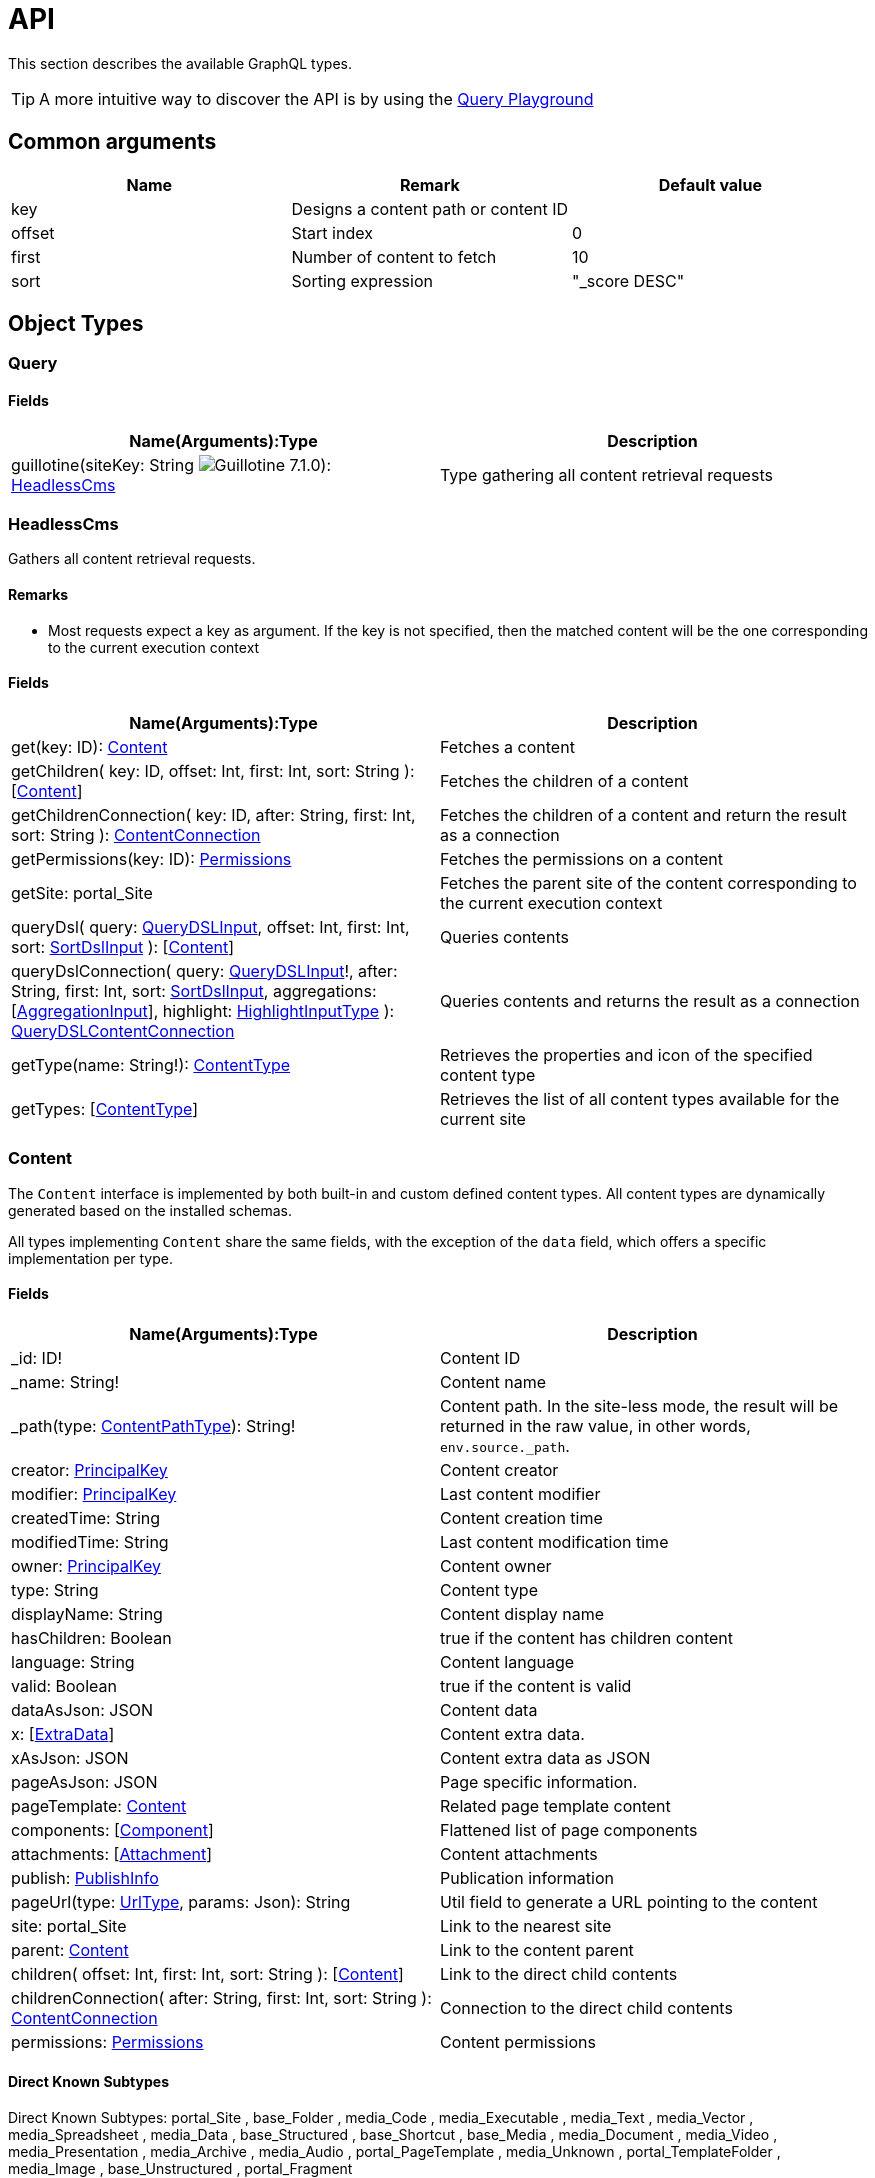 = API

:imagesdir: images

This section describes the available GraphQL types.

TIP: A more intuitive way to discover the API is by using the <<playground#, Query Playground>>

== Common arguments

|===
|Name | Remark | Default value

|key
|Designs a content path or content ID
|

|offset
|Start index
|0

|first
|Number of content to fetch
|10

|sort
|Sorting expression
|"_score DESC"
|===

== Object Types
=== Query

==== Fields
|===
|Name(Arguments):Type | Description

|guillotine(siteKey: String image:v-710.svg[Guillotine 7.1.0,opts=inline]): <<HeadlessCms>>
|Type gathering all content retrieval requests
|===

=== HeadlessCms

Gathers all content retrieval requests.

==== Remarks

* Most requests expect a key as argument. If the key is not specified, then the matched content will be the one corresponding to the current execution context

==== Fields

|===
|Name(Arguments):Type | Description

|get(key: ID): <<Content>>
|Fetches a content

|getChildren(
 key: ID,
 offset: Int,
 first: Int,
 sort: String
 ): [<<Content>>]
|Fetches the children of a content

|getChildrenConnection(
 key: ID,
 after: String,
 first: Int,
 sort: String
 ): <<ContentConnection>>
| Fetches the children of a content and return the result as a connection

|getPermissions(key: ID): <<Permissions>>
|Fetches the permissions on a content

|getSite: portal_Site
|Fetches the parent site of the content corresponding to the current execution context

// |query(
//  query: String,
//  offset: Int,
//  first: Int,
//  sort: String,
//  contentTypes: [String],
//  filters: [<<FilterInput>>]
//  ): [<<Content>>]
// |Queries contents. *Deprecated* from version 6.1.0.

// |queryConnection(
//  query: String!,
//  after: String,
//  first: Int,
//  sort: String,
//  contentTypes: [String],
//  aggregations: [<<AggregationInput>>],
//  filters: [<<FilterInput>>]
//  ): <<QueryContentConnection>>
// |Queries contents and returns the result as a connection.  *Deprecated* from version 6.1.0.

|queryDsl(
query: <<QueryDSLInput>>,
offset: Int,
first: Int,
sort: <<SortDslInput>>
): [<<Content>>]
|Queries contents

|queryDslConnection(
query: <<QueryDSLInput>>!,
after: String,
first: Int,
sort: <<SortDslInput>>,
aggregations: [<<AggregationInput>>],
highlight: <<HighlightInputType>>
): <<QueryDSLContentConnection>>
|Queries contents and returns the result as a connection

|getType(name: String!): <<ContentType>>
|Retrieves the properties and icon of the specified content type

|getTypes: [<<ContentType>>]
|Retrieves the list of all content types available for the current site
|===

=== Content

The `Content` interface is implemented by both built-in and custom defined content types. All content types are dynamically generated based on the installed schemas.

All types implementing `Content` share the same fields, with the exception of the `data` field, which offers a specific implementation per type.


==== Fields
|===
|Name(Arguments):Type | Description

|_id: ID!
|Content ID

|_name: String!
|Content name

|_path(type: <<ContentPathType>>): String!
|Content path. In the site-less mode, the result will be returned in the raw value, in other words, `env.source._path`.

|creator: <<PrincipalKey>>
|Content creator

|modifier: <<PrincipalKey>>
|Last content modifier

|createdTime: String
|Content creation time

|modifiedTime: String
|Last content modification time

|owner: <<PrincipalKey>>
|Content owner

|type: String
|Content type

|displayName: String
|Content display name

|hasChildren: Boolean
|true if the content has children content

|language: String
|Content language

|valid: Boolean
|true if the content is valid

|dataAsJson: JSON
|Content data

|x: [<<ExtraData>>]
|Content extra data.

|xAsJson: JSON
|Content extra data as JSON

|pageAsJson: JSON
|Page specific information.

|pageTemplate: <<Content>>
|Related page template content

|components: [<<Component>>]
|Flattened list of page components

|attachments: [<<Attachment>>]
|Content attachments

|publish: <<PublishInfo>>
|Publication information

|pageUrl(type: <<UrlType>>, params: Json): String
|Util field to generate a URL pointing to the content

|site: portal_Site
|Link to the nearest site

|parent: <<Content>>
|Link to the content parent

|children(
offset: Int,
first: Int,
sort: String
): [<<Content>>]
|Link to the direct child contents

|childrenConnection(
after: String,
first: Int,
sort: String
): <<ContentConnection>>
|Connection to the direct child contents

|permissions: <<Permissions>>
|Content permissions
|===

==== Direct Known Subtypes

Direct Known Subtypes:
portal_Site
, base_Folder
, media_Code
, media_Executable
, media_Text
, media_Vector
, media_Spreadsheet
, media_Data
, base_Structured
, base_Shortcut
, base_Media
, media_Document
, media_Video
, media_Presentation
, media_Archive
, media_Audio
, portal_PageTemplate
, media_Unknown
, portal_TemplateFolder
, media_Image
, base_Unstructured
, portal_Fragment

=== ContentConnection

To ease the pagination of relationship to a content, the type ContentConnection has been created to represent this connection.
It allows you to :

* Paginate through the list of contents.
* Ask for information about the connection itself, like totalCount or pageInfo.
* Ask for information about the edge itself, like cursor.

==== Fields

|===
|Name(Arguments):Type | Description

|totalCount: Int!
|Total number of related content

|edges: [<<ContentEdge>>]
|Edge to the related content

|pageInfo: <<PageInfo>>
|Paging information

|===

// === QueryContentConnection
//
//
// ==== Fields
//
// |===
// |Name(Arguments):Type | Description
//
// |totalCount: Int!
// |Total number of related content
//
// |edges: [<<ContentEdge>>]
// |Edge to the related content
//
// |pageInfo: <<PageInfo>>
// |Paging information
//
// |aggregationAsJson: JSON
// |Result of aggregations
//
// |===

=== QueryDSLContentConnection

==== Fields

|===
|Field name: Type | Description

|totalCount: Int!
|Total number of related content

|edges: [<<ContentEdge>>]
|Edge to the related content

|pageInfo: <<PageInfo>>
|Paging information

|aggregationAsJson: JSON
|Result of aggregations

|highlightAsJson: JSON
|Result of highlight

|===

=== ContentEdge

==== Fields

|===
|Name(Arguments):Type | Description

|node: <<Content>>!
|Related content

|cursor: String!
|Edge cursor

|===

=== PageInfo

==== Fields

|===
|Name(Arguments):Type | Description

|startCursor: String!
|Start cursor of the pagination

|endCursor: String!
|End cursor of the pagination

|hasNext: Boolean!
|Has more related contents at end cursor

|===

=== RichText

Represents result of HtmlArea processing.

|===
|Name (Arguments): Type | Description

|raw: String
|HtmlArea raw value

|processedHtml: String
|HtmlArea with processed value that contains replaced internal links to resources, content and translated macros. For macros without descriptors processing will be skipped

|macrosAsJson: JSON
|Represents macro details in JSON format

|macros: [<<Macro>>]
|Represents details of macros which were detected in the `HtmlArea` or `TextComponent` value

|images: [<<Image>>]
|Represents details of images which were detected in the HtmlArea value, except images with `original` styles

|links: [<<Link>>]
|Represents details of links which were detected in the HtmlArea value, which represent `content` or `media`

|===

=== Macro

Dynamic type which contains macro details. By default contains two fields: `disable` and `embed`, other fields will be added dynamically based on macro descriptors for provided `applicationKeys` during schema creation.
Given `applicationKeys` are expected to have the same order as in the site configs. It means that first macro descriptor that was matched will be used to process it.

|===
|Name (Arguments): Type | Description

|ref: String
|Reference to macro in the processedHtml field

|name: String
|Macro name

|descriptor: String
|Macro descriptor, for instance `app:macroName`

|body: String
|Related content

|config: <<MacroConfig>>
|Macro config

|===

=== MacroConfig

Dynamic type, that contains fields based on macro names which are belong to apps of the site.

|===
|Name (Arguments): Type | Description

|disable: <<Macro_system_disable_DataConfig>>
|Related content for `disable` macro

|embed: <<Macro_system_embed_DataConfig>>
|Related content for `embed` macro

|macroName: Macro_<appKey>_<macroName>_DataConfig
|Related content for macro with name = `macroName` for an application with applicationKey = `appKey`

|===


=== Macro_system_disable_DataConfig

|===
|Name (Arguments): Type | Description

|body: String
|Related content

|===

=== Macro_system_embed_DataConfig

|===
|Name (Arguments): Type | Description

|body: String
|Related content

|===

=== Image

Represents details for image found and processed in the <<RichText>> type.

|===
|Name (Arguments): Type | Description

|image: <<Content>>
|Related content

|ref: String
|Reference to image in the processedHtml field

|style: <<ImageStyle>>
|Related styles to image

|===

=== ImageStyle

|===
|Name (Arguments): Type | Description

|name: String
|Style name

|aspectRatio: String
|The `aspect-ratio` value for server-side image processing

|filter: String
|The `filter` value for server-side image processing

|===

=== Media

|===
|Name (Arguments): Type | Description

|intent: <<MediaIntentType>>
|Link intent.

|content: <<Content>>
|Related content

|===

=== Link


|===
|Name (Arguments): Type | Description

|uri: String
|Link URI

|ref: String
|Reference to link in the `processedHtml` field

|media: <<Media>>
|Related media content. This field has `null` value for non-media content

|content: <<Content>>
|Related content. This field has `null` value for media content

|===

=== Permissions

==== Fields

|===
|Name(Arguments):Type | Description

|inheritsPermissions: Boolean
|Inherit permissions from parent content

|permissions: [<<AccessControlEntry>>]
|Permissions

|===

=== AccessControlEntry

==== Fields

|===
|Name(Arguments):Type | Description

|principal: <<PrincipalKey>>
|Principal key

|allow: [<<Permission>>]
|Allowed permissions

|deny: [<<Permission>>]
|Denied permissions

|===

=== PrincipalKey

==== Fields

|===
|Name(Arguments):Type | Description

|value: String
|Principal key value

|type: <<PrincipalType>>
|Principal type

|idProvider: String
|ID Provider name

|principalId: String
|Principal ID inside this user store

|===

=== ContentType

Representation of a content type definition

==== Fields

|===
|Name(Arguments):Type | Description

|name: String
|Content type name

|displayName: String
|Content type display name

|description: String
|Content type description

|superType: String
|Parent content type

|abstract: Boolean
|true if the content type is abstract

|final: Boolean
|true if the content type cannot be used as super type

|allowChildContent: Boolean
|true if content can be added under a content of this type

|contentDisplayNameScript: String
|

|icon: Icon
|

|form: [<<FormItem>>]
|Content type fields schema

|getInstances(
offset: Int
, first: Int
, query: String
, sort: String
): [<<Content>>]
|Util field returning the contents of this type

|getInstanceConnection(
after: String
, first: Int
, query: String
, sort: String
): <<ContentConnection>>
|Util field returning the contents of this type as a connection

|===

=== FormItem

==== Fields

|===
|Name(Arguments):Type | Description

|formItemType: <<FormItemType>>
|Form item type

|name: String
|Form item name

|label: String
|Form item label

|===

==== Direct Known Subtypes

Direct Known Subtypes: FormInput
, FormOptionSet
, FormLayout
, FormItemSet

=== ExtraData

==== Fields

|===
|Name(Arguments):Type | Description

|media: <<XData_media_ApplicationConfig>>
|X-Data for `media` application

|base: <<XData_base_ApplicationConfig>>
|X-Data for `base` application

|<applicationKey>: XData_<applicationKey>_ApplicationConfig
|X-Data for `<applicationKey>` application

|===

=== XData_media_ApplicationConfig

==== Fields

|===
|Name(Arguments):Type | Description

|imageInfo: <<XData_media_imageInfo_DataConfig>>
|Related X-Data config

|cameraInfo: <<XData_media_cameraInfo_DataConfig>>
|Related X-Data config

|===

=== XData_media_imageInfo_DataConfig

==== Fields

|===
|Name(Arguments):Type | Description

|pixelSize: Int
|Pixel size

|imageHeight: Int
|Image height

|imageWidth: Int
|Image width

|contentType: String
|Content type

|description: String
|Description

|byteSize: Int
|Byte size

|colorSpace(offset: Int, first: Int): [String]
|Color space

|===

=== XData_media_cameraInfo_DataConfig

==== Fields

|===
|Name(Arguments):Type | Description

|date: LocalDateTime
|Date

|make: String
|Make

|model: String
|Model

|lens: String
|Lens

|iso: String
|ISO

|focalLength: String
|Focal length

|focalLength35: String
|Focal length 35

|exposureBias: String
|Exposure bias

|aperture(offset: Int, first: Int): [String]
|Aperture

|shutterTime: String
|Shutter time

|flash: String
|Flash

|autoFlashCompensation: String
|Auto flash compensation

|whiteBalance: String
|White balance

|exposureProgram: String
|Exposure program

|shootingMode: String
|Shooting mode

|meteringMode: String
|Metering mode

|exposureMode: String
|Exposure mode

|focusDistance: String
|Focus distance

|orientation: String
|Orientation

|===

==== XData_base_ApplicationConfig

==== Fields

|===
|Name(Arguments):Type | Description

|gpsInfo: <<XData_base_gpsInfo_DataConfig>>
|GPS information

|===

=== XData_base_gpsInfo_DataConfig

==== Fields

|===
|Name(Arguments):Type | Description

|geoPoint: GeoPoint
|GeoPoint

|direction: String
|Direction

|altitude: String
|Altitude

|===

=== Component

==== Fields

|===
|Name(Arguments):Type | Description

|path: String
|Component path

|type: <<ComponentType>>
|Component type

|page: <<PageComponentData>>
|Data for page components

|layout: <<LayoutComponentData>>
|Data for layout components

|image: <<ImageComponentData>>
|Data for image components

|part: <<PartComponentData>>
|Data for part components

|text: <<TextComponentData>>
|Data for text components

|fragment: <<FragmentComponentData>>
|Data for fragment components

|===

=== PageComponentData

==== Fields

|===
|Name(Arguments):Type | Description

|descriptor: String
|Controller descriptor

|customized: Boolean
|True if the page is customized

|configAsJson: JSON
|Component config

|template: <<Content>>
|Related template content

|===

=== LayoutComponentData

==== Fields

|===
|Name(Arguments):Type | Description

|descriptor: String!
|Controller descriptor

|configAsJson: JSON
|Component config

|===

=== ImageComponentData

==== Fields

|===
|Name(Arguments):Type | Description

|id: ID!
|Image key

|caption: String
|Image caption

|image: media_Image
|Related image content

|===

=== PartComponentData

==== Fields

|===
|Name(Arguments):Type | Description

|descriptor: String!
|Controller descriptor

|configAsJson: JSON
|Component config

|===

=== TextComponentData

==== Fields

|===
|Name(Arguments):Type | Description

|value(processHtml: <<ProcessHtmlInput>>): <<RichText>>!
|Text value

|===

=== FragmentComponentData

==== Fields

|===
|Name(Arguments):Type | Description

|id: ID!
|Fragment key

|fragment: Content
|Related fragment content

|===

=== Attachment

==== Fields

|===
|Name(Arguments):Type | Description

|name: String
|Attachment name

|label: String
|Attachment label

|size: Int
|Attachment size

|mimeType: String
|Attachment mime type

|attachmentUrl (download: Boolean, type: <<UrlType>>, params: Json): String
|Attachment URL

|===

=== PublishInfo

==== Fields

|===
|Name(Arguments):Type | Description

|from: String
|Scheduled publication start time

|to: String
|Scheduled publication end time

|first: String
|First publication time

|===

=== Icon

==== Fields

|===
|Name(Arguments):Type | Description

|mimeType: String
|Icon mime type

|modifiedTime: String
|Icon last modification time

|===

== ProcessHtmlInput

=== Fields

|===
|Name(Arguments):Type | Description

|type: <<UrlType>>
|URL type

|imageWidths: [Int]
|Generates image URLs for given widths which will be used in the `srcset` attribute of `img` tag.

|imageSizes: String
|Specifies image width for a specific browser resolution in the following format: `(media-condition) width`. Multiple sizes are comma-separated.

|===

== Aggregation Input Types

=== AggregationInput

Aggregations enable extracting statistical data from search results. Only one of the aggregation fields at a time can be specified.

==== Fields

|===
|Name(Arguments):Type | Description

|name: String!
|Aggregation name

|subAggregations: [<<AggregationInput>>]
|Sub aggregations

|terms: <<TermsAggregationInput>>
|Terms aggregation

|stats: <<StatsAggregationInput>>
|Stats aggregation

|range: <<RangeAggregationInput>>
|Range aggregation

|dateRange: <<DateRangeAggregationInput>>
|DateRange aggregation

|dateHistogram: <<DateHistogramAggregationInput>>
|DateHistogram aggregation

|getDistance: <<GeoDistanceAggregationInput>>
|GeoDistance aggregation

|min: <<MinAggregationInput>>
|Min aggregation

|max: <<MaxAggregationInput>>
|Max aggregation

|count: <<ValueCountAggregationInput>>
|ValueCount aggregation

|===


=== TermsAggregationInput

==== Fields

|===
|Name(Arguments):Type | Description

|field: String!
|The property path

|order: String
|How to order the results, type and direction. Supports _term (Alphabetic ordering of bucket keys) and _count (Numeric ordering of bucket sizes) types. Defaults to _term ASC.

|size: Int
|Bucket size, ordered by the given orderType and orderDirection. Defaults to 10.

|minDocCount: Int
|Only include bucket in result if number of hits more or equal minDocCount.

|===

=== StatsAggregationInput

==== Fields

|===
|Name(Arguments):Type | Description

|field: String!
|The property path

|===

=== MinAggregationInput

==== Fields

|===
|Name(Arguments):Type | Description

|field: String!
|The property path

|===


=== MaxAggregationInput


==== Fields

|===
|Name(Arguments):Type | Description

|field: String!
|The property path

|===

=== ValueCountAggregationInput


==== Fields

|===
|Name(Arguments):Type | Description

|field: String!
|The property path

|===

=== RangeAggregationInput

==== Fields

|===
|Name(Arguments):Type | Description

|field: String!
|The property path.

|ranges: [ <<NumberRangeInput>> ]
|The range-buckets to create.

|===

=== NumberRangeInput

==== Fields

|===
|Name(Arguments):Type | Description

|key: String
|A unique string key which will be associated with a bucket.

|from: Float
|From-value is included in bucket.

|to: Float
|To-value is excluded.

|===

=== DateRangeAggregationInput

==== Fields

|===
|Name(Arguments):Type | Description

|field: String!
|The property path.

|format: String
|Date/time format for buckets. Defaults to `yyyy-MM-dd’T’HH:mm:ss.SSSZ`.


|ranges: [ <<DateRangeInput>> ]
|The range-buckets to create.

|===


=== DateRangeInput

==== Fields

|===
|Name(Arguments):Type | Description

|key: String
|A unique string key which will be associated with a bucket.

|from: String
|From-value is included in bucket.

|to: String
|To-value is excluded.

|===

=== DateHistogramAggregationInput

==== Fields

|===
|Name(Arguments):Type | Description

|field: String!
|The property path.

|interval: String
|The time-unit interval for buckets. Supported time-unit notations are `y`, `M`, `W`,`d`,`h`,`m`,`s`.


|format: String
|Date/time format for buckets. Defaults to `yyyy-MM-dd’T’HH:mm:ss.SSSZ`.


|minDocCount: Int
|Only include bucket in result if number of hits is equal or greater than `minDocCount`.

|===

=== GeoDistanceAggregationInput

==== Fields

|===
|Name(Arguments):Type | Description

|field: String!
|The property path.

|unit: String
|The measurement unit to use for the ranges. Allowed values are either full name or the abbreviation of the following: km (kilometers), m (meters), cm (centimeters), mm (millimeters), mi (miles), yd (yards), ft (feet) or nmi (nauticalmiles).

|origin: <<GeoPointInput>>!
|The GeoPoint from which the distance is measured.

|ranges: [ <<NumberRangeInput>> ]!
|The range-buckets to create.

|===

=== GeoPointInput

==== Fields

|===
|Name(Arguments):Type | Description

|lat: String!
|The latitude.

|lon: String!
|The longitude.

|===

// == Filter Input Types
//
// === FilterInput
//
// ==== Fields
//
// |===
// |Name(Arguments):Type | Description
//
// |boolean: <<BooleanFilterInput>>
// |Boolean filter
//
// |exists: <<ExistsFilterInput>>
// |ExistsFilter
//
// |notExists: <<NotExistsFilterInput>>
// |NotExists filter
//
// |hasValue: <<HasValueFilterInput>>
// |HasValue filter
//
// |ids: <<IdsFilterInput>>
// |Ids filter
//
// |===
//
// === BooleanFilterInput
//
// ==== Fields
//
// |===
// |Name(Arguments):Type | Description
//
// |must: [<<FilterInput>>]
// |All functions on the `must` array must evaluate to `true` for the filter to match
//
// |mustNot: [<<FilterInput>>]
// |All functions in the `mustNot` array must evaluate to `false` for the filter to match
//
// |should: [<<FilterInput>>]
// |At least one function in the `should` array must evaluate to `true for the filter to match
//
// |===
//
// === ExistsFilterInput
//
// ==== Fields
//
// |===
// |Name(Arguments):Type | Description
//
// |field: String!
// |The property path
//
// |===
//
// === NotExistsFilterInput
//
// ==== Fields
//
// |===
// |Name(Arguments):Type | Description
//
// |field: String!
// |The property path
//
// |===
//
//
// === HasValueFilterInput
//
// Only one value field can be specified.
//
// ==== Fields
//
// |===
// |Name(Arguments):Type | Description
//
// |field: String!
// |The property path
//
// |stringValues: [String]
// |Array of string values to find a match
//
// |intValues: [Int]
// |Array of integer values to find a match
//
// |booleanValues: [Boolean]
// |Array of boolean values to find a match
//
// |floatValues: [Float]
// |Array of float values to find a match
//
// |===
//
//
// === IdsFilterInput
//
// ==== Fields
//
// |===
// |Name(Arguments):Type | Description
//
// |values: [String]
// |Array of ids to match
//
// |===

== Query DSL Input Types

=== QueryDSLInput

Query DSL input type. Only one field must be provided. More details about Query DSL you can find https://developer.enonic.com/docs/xp/stable/storage/dsl[here].

==== Fields

|===
|Field name: Type | Description

|boolean: <<BooleanDSLExpressionInput>>
|Boolean DSL expression

|ngram: <<NgramDSLExpressionInput>>
|Ngram DSL expression

|stemmed: <<StemmedDSLExpressionInput>>
|Stemmed DSL expression

|fulltext: <<FulltextDSLExpressionInput>>
|Fulltext DSL expression

|matchAll: <<MatchAllDSLExpressionInput>>
|MatchAll DSL expression

|pathMatch: <<PathMatchDSLExpressionInput>>
|PathMatch DSL expression

|range: <<RangeDSLExpressionInput>>
|Range DSL expression

|term: <<TermDSLExpressionInput>>
|Term DSL expression

|like: <<LikeDSLExpressionInput>>
|Like DSL expression

|in: <<InDSLExpressionInput>>
|In DSL expression

|exists: <<ExistsDSLExpressionInput>>
|Exists DSL expression

|===

=== BooleanDSLExpressionInput

Boolean DSL expression input type.

==== Fields

|===
|Field name: Type | Description

|should: [<<QueryDSLInput>>]
|The query should appear in the matching document.

|must: [<<QueryDSLInput>>]
|The query must appear in matching documents and will contribute to the score.

|mustNot: [<<QueryDSLInput>>]
|The query must not appear in the matching documents

|filter: [<<QueryDSLInput>>]
|The query must appear in matching documents.

|boost: Float
|Any query operator result (expression or compound) can be boosted to change the relevance score of the nodes.

|===

=== NgramDSLExpressionInput

Ngram DSL expression input type.

==== Fields

|===
|Field name: Type | Description

|fields: [String]!
|List of fields (propertyPaths) to include in the search.

|query: String!
|A query string to match field value(s). Support the set of operators.

|operator: [<<DslOperatorType>>]
|DSL operator. By default, `OR` (any of the words in the query matches).

|===

=== StemmedDSLExpressionInput

Stemmed DSL expression input type.

==== Fields

|===
|Field name: Type | Description

|fields: [String]!
|List of fields (propertyPaths) to include in the search.

|query: String!
|A query string to match field value(s). Supports the set of https://developer.enonic.com/docs/xp/next/storage/dsl#search_string_operators[operators].

|language: String!
|Content language that was used for stemming. List of https://developer.enonic.com/docs/xp/next/storage/indexing#languages[supported languages].

|operator: <<DslOperatorType>>
|DSL operator. By default, `OR` (any of the words in the query matches).

|boost: Float
|Any query operator result (expression or compound) can be boosted to change the relevance score of the nodes.

|===

=== FulltextDSLExpressionInput

Fulltext DSL expression input type.

==== Fields

|===
|Field name: Type | Description

|fields: [String]!
|List of fields (propertyPaths) to include in the search.

|query: String!
|A query string to match field value(s). Supports the set of https://developer.enonic.com/docs/xp/next/storage/dsl#search_string_operators[operators].

|operator: <<DslOperatorType>>
|DSL operator. By default, `OR` (any of the words in the query matches).

|===

=== MatchAllDSLExpressionInput

MatchAll DSL expression input type.

==== Fields

|===
|Field name: Type | Description

|boost: Float
|Any query operator result (expression or compound) can be boosted to change the relevance score of the nodes.

|===

=== PathMatchDSLExpressionInput

PathMatch DSL expression input type.

==== Fields

|===
|Field name: Type | Description

|field: String!
|Property name to search.

|path: String!
|Path value.

|minimumMatch: Int
|Number of minimum matching elements.

|boost: Float
|Any query operator result (expression or compound) can be boosted to change the relevance score of the nodes.

|===

=== DSLExpressionValueInput

Possible value. Only one field must be provided.

==== Fields

|===
|Field name: Type | Description

|string: String
|String value.

|double: Float
|String value

|long: Int
|Integer value.

|boolean: Boolean
|A value representing true or false.

|localDate: Date
|A date representation. Will be indexed with UTC timezone offset. For instance, `2015-03-16`.

|localDateTime: LocalDateTime
|A date-time representation without timezone. Will be indexed with UTC timezone offset. For instance, `2015-03-16T10:00:02`.

|localTime: LocalTime
|A time representation without date or timezone(nor subsecond). For instance, `10:00:03`.

|instant: DateTime
|A single point on the time-line (may include subsecond up to 9 digits). For instance, `2015-03-16T10:00:02Z`.

|===

=== RangeDSLExpressionInput

Range DSL expression input type.

==== Fields

|===
|Field name: Type | Description

|field: String!
|Property name to search.

|lt: <<DSLExpressionValueInput>>
|Less than.

|lte: <<DSLExpressionValueInput>>
|Less than or equals.

|gt: <<DSLExpressionValueInput>>
|Greater than.

|gte: <<DSLExpressionValueInput>>
|Greater than or equals.

|boost: Float
|Any query operator result (expression or compound) can be boosted to change the relevance score of the nodes.

|===

=== TermDSLExpressionInput

Term DSL expression input type.

==== Fields

|===
|Field name: Type | Description

|field: String!
|Property name to search.

|value: <<DSLExpressionValueInput>>!
|Exact property value.

|boost: Float
|Any query operator result (expression or compound) can be boosted to change the relevance score of the nodes.

|===

=== LikeDSLExpressionInput

Like DSL expression input type. Returns nodes that contain the field matching a wildcard pattern. A wildcard operator ( * ) is a placeholder that matches one or more characters.

==== Fields

|===
|Field name: Type | Description

|field: String!
|Property name to search.

|value: <<DSLExpressionValueInput>>!
|Search string.

|boost: Float
|Any query operator result (expression or compound) can be boosted to change the relevance score of the nodes.

|===

=== InDSLExpressionInput

In DSL expression input type. Fetch nodes if a provided field contains any of listed values. Only one `values` field must be provided.

==== Fields

|===
|Field name: Type | Description

|field: String!
|Property name to search.

|boost: Float
|Any query operator result (expression or compound) can be boosted to change the relevance score of the nodes.

|stringValues: [String]
|String values.

|doubleValues: [Float]
|Float values.

|longValues: [Int]
|Integer values.

|booleanValues: [Boolean]
|Boolean values.

|localDateValues: [Date]
|Date values. Element of array is a date representation. Will be indexed with UTC timezone offset. For instance, `2015-03-16`.

|localDateTimeValues: [LocalDateTime]
|LocalDateTime values. Element of array is a date-time representation without timezone. Will be indexed with UTC timezone offset. For instance, `2015-03-16T10:00:02`.

|localTimeValues: [LocalTime]
|LocalTime values. Element of array is a time representation without date or timezone(nor subsecond). For instance, `10:00:03`.

|instantValues: [DateTime]
|DateTime values. Element of array is a single point on the time-line (may include subsecond up to 9 digits). For instance, `2015-03-16T10:00:02Z`.

|===

=== ExistsDSLExpressionInput

Exists DSL expression input type. Returns nodes that contain a value for a field.

==== Fields

|===
|Field name: Type | Description

|field: String!
|Name of a field to check for existence.

|boost: Float
|Any query operator result (expression or compound) can be boosted to change the relevance score of the nodes.

|===

=== GeoPointSortDslInput

GeoPoint sort DSL expression input type.

==== Fields

|===
|Field name: Type | Description

|lat: Float!
|Latitude.

|lon: Float!
|Longitude.

|===

=== SortDslInput

Sort DSL expression input type.

==== Fields

|===
|Field name: Type | Description

|field: String!
|Name of a field to sort by.

|direction: <<DslSortDirectionType>>
| `ASC` or `DESC`

|location: <<GeoPointSortDslInput>>
|A geoPoint from which the distance factor should be calculated

|unit: <<DslGeoPointDistanceType>>
|The string representation of distance unit to use. Defaults to "m" or "meters".

|===

== Highlight Input types

=== HighlightPropertiesInputType

Highlight properties input type.

==== Fields

|===
|Field name: Type | Description

|propertyName: String!
|Property name.

|fragmenter: <<HighlightFragmenterType>>
|Specifies how text should be broken up in highlight snippets: `simple` or `span` (default).

|fragmentSize: Int
|The size of the highlighted fragment in characters. Defaults to 100.

|noMatchSize: Int
|The amount of characters you want to return from the beginning of the property if there are no matching fragments to highlight. Defaults to 0 (nothing is returned).

|numberOfFragments: Int
|The maximum number of fragments to return. If `numberOfFragments` is 0, no fragments will be returned and `fragmentSize` will be ignored. Defaults to 5.

|order: <<HighlightOrderType>>
|Sorts highlighted fragments by score when set to `score`. Defaults to `none` - will be displayed in the same order in which fragments appear in the property.

|preTag: String
|Use in conjunction with `postTag` to define the HTML tags to wrap the highlighted text. `<em>` by default.

|postTag: String
|Use in conjunction with `preTag` to define the HTML tags to wrap the highlighted text. `</em>` by default.

|requireFieldMatch: Boolean
|Set to `false` if you want to highlight result in every listed property, regardless it was used in the query or not. Default is `true`.

|===

=== HighlightInputType

Highlight input type.

==== Fields

|===
|Field name: Type | Description

|encoder: <<HighlightEncoderType>>
|Indicates if the snippet should be HTML encoded: `default` (no encoding) or `html`.

|tagsSchema: <<HighlightTagsSchemaType>>
|Set to `styled` to use the built-in tag schema.

|fragmenter: <<HighlightFragmenterType>>
|Specifies how text should be broken up in highlight snippets: `simple` or `span` (default).

|fragmentSize: Int
|The size of the highlighted fragment in characters. Defaults to 100.

|noMatchSize: Int
|The amount of characters you want to return from the beginning of the property if there are no matching fragments to highlight. Defaults to 0 (nothing is returned).

|numberOfFragments: Int
|The maximum number of fragments to return. If `numberOfFragments` is 0, no fragments will be returned and `fragmentSize` will be ignored. Defaults to 5.

|order: <<HighlightOrderType>>
|Sorts highlighted fragments by score when set to `score`. Defaults to `none` - will be displayed in the same order in which fragments appear in the property.

|preTag: String
|Use in conjunction with `postTag` to define the HTML tags to wrap the highlighted text. `<em>` by default.

|postTag: String
|Use in conjunction with `preTag` to define the HTML tags to wrap the highlighted text. `</em>` by default.

|requireFieldMatch: Boolean
|Set to `false` if you want to highlight result in every listed property, regardless it was used in the query or not. Default is `true`.

|===

== Enum Types

=== PrincipalType

Enum values: user
, group
, role

=== Permission

Enum values: READ
, CREATE
, MODIFY
, DELETE
, PUBLISH
, READ_PERMISSIONS
, WRITE_PERMISSIONS

=== FormItemType

Enum values: ItemSet
, Layout
, Input
, OptionSet

=== UrlType

Enum values: server
, absolute

=== ComponentType

Enum values: page
, layout
, image
, part
, text
, fragment

=== ContentPathType

Enum values: siteRelative

=== MediaIntentType

Enum values: download
, inline

=== DslOperatorType

DSL Operator type.

Enum values: OR, AND

=== DslSortDirectionType

DSL sort direction type.

Enum values: ASC, DESC

=== DslGeoPointDistanceType

DSL GeoPoint Distance type.

Enum values: m, meters, in, inch, yd, yards, ft, feet, km, kilometers, NM, nmi, nauticalmiles, mm, millimeters, cm, centimeters, mi, miles

=== HighlightEncoderType

Indicates if the snippet should be HTML encoded: default (no encoding) or html.

Enum values: default, html

=== HighlightTagsSchemaType

Set to styled to use the built-in tag schema.

Enum values: styled

=== HighlightFragmenterType

Specifies how text should be broken up in highlight snippets: simple or span (default).

Enum values: simple, span

=== HighlightOrderType

Sorts highlighted fragments by score when set to score.
Defaults to none - will be displayed in the same order in which fragments appear in the property.

Enum values: score, none
